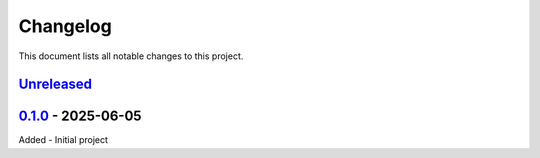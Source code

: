 =========
Changelog
=========

This document lists all notable changes to this project.


`Unreleased`_
-------------


`0.1.0`_ - 2025-06-05
---------------------

Added
- Initial project


.. _Unreleased: https://github.com/emtpb/plutho
.. _0.1.0: https://github.com/emtpb/plutho/releases/tag/0.1.0
